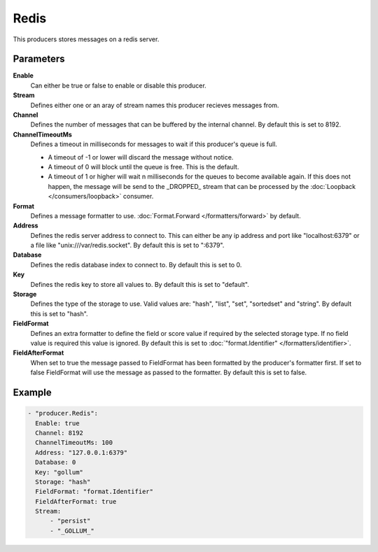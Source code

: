Redis
=====

This producers stores messages on a redis server.

Parameters
----------

**Enable**
  Can either be true or false to enable or disable this producer.
**Stream**
  Defines either one or an aray of stream names this producer recieves messages from.
**Channel**
  Defines the number of messages that can be buffered by the internal channel.
  By default this is set to 8192.
**ChannelTimeoutMs**
  Defines a timeout in milliseconds for messages to wait if this producer's queue is full.

  - A timeout of -1 or lower will discard the message without notice.
  - A timeout of 0 will block until the queue is free. This is the default.
  - A timeout of 1 or higher will wait n milliseconds for the queues to become available again.
    If this does not happen, the message will be send to the _DROPPED_ stream that can be processed by the :doc:`Loopback </consumers/loopback>` consumer.

**Format**
  Defines a message formatter to use. :doc:`Format.Forward </formatters/forward>` by default.
**Address**
  Defines the redis server address to connect to.
  This can either be any ip address and port like "localhost:6379" or a file
  like "unix:///var/redis.socket". By default this is set to ":6379".
**Database**
  Defines the redis database index to connect to.
  By default this is set to 0.
**Key**
  Defines the redis key to store all values to.
  By default this is set to "default".
**Storage**
  Defines the type of the storage to use.
  Valid values are: "hash", "list", "set", "sortedset" and "string".
  By default this is set to "hash".
**FieldFormat**
  Defines an extra formatter to define the field or score value if required by the selected storage type.
  If no field value is required this value is ignored.
  By default this is set to :doc:`"format.Identifier" </formatters/identifier>`.
**FieldAfterFormat**
  When set to true the message passed to FieldFormat has been formatted by the producer's formatter first.
  If set to false FieldFormat will use the message as passed to the formatter.
  By default this is set to false.

Example
-------

.. code-block:: yaml

  - "producer.Redis":
    Enable: true
    Channel: 8192
    ChannelTimeoutMs: 100
    Address: "127.0.0.1:6379"
    Database: 0
    Key: "gollum"
    Storage: "hash"
    FieldFormat: "format.Identifier"
    FieldAfterFormat: true
    Stream:
        - "persist"
        - "_GOLLUM_"
